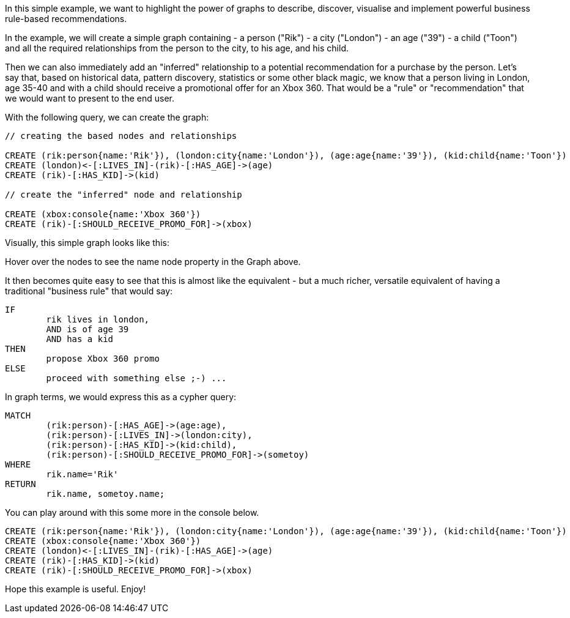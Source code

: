 // = Business Rule / Recommendation gist =

:neo4j-version: 3.5
 
In this simple example, we want to highlight the power of graphs to describe, discover, visualise and implement powerful business rule-based recommendations.

In the example, we will create a simple graph containing
	- a +person+ ("Rik")
	- a +city+ ("London")
	- an +age+ ("39")
	- a +child+ ("Toon")
and all the required relationships from the person to the city, to his age, and his child. 

Then we can also immediately add an "inferred" relationship to a potential recommendation for a purchase by the person. Let's say that, based on historical data, pattern discovery, statistics or some other black magic, we know that a person living in London, age 35-40 and with a child should receive a promotional offer for an +Xbox 360+. That would be a "rule" or "recommendation" that we would want to present to the end user.

With the following query, we can create the graph:

[source,cypher]
----
// creating the based nodes and relationships

CREATE (rik:person{name:'Rik'}), (london:city{name:'London'}), (age:age{name:'39'}), (kid:child{name:'Toon'})
CREATE (london)<-[:LIVES_IN]-(rik)-[:HAS_AGE]->(age)
CREATE (rik)-[:HAS_KID]->(kid)

// create the "inferred" node and relationship

CREATE (xbox:console{name:'Xbox 360'})
CREATE (rik)-[:SHOULD_RECEIVE_PROMO_FOR]->(xbox)
----

Visually, this simple graph looks like this:

//graph

Hover over the nodes to see the +name+ node property in the Graph above.

It then becomes quite easy to see that this is almost like the equivalent - but a much richer, versatile equivalent of having a traditional "business rule" that would say:

----
IF
	rik lives in london,
	AND is of age 39
	AND has a kid
THEN
	propose Xbox 360 promo
ELSE
	proceed with something else ;-) ...
----

In graph terms, we would express this as a cypher query:

[source,cypher]
----
MATCH
	(rik:person)-[:HAS_AGE]->(age:age),
	(rik:person)-[:LIVES_IN]->(london:city),
	(rik:person)-[:HAS_KID]->(kid:child),
	(rik:person)-[:SHOULD_RECEIVE_PROMO_FOR]->(sometoy)
WHERE
	rik.name='Rik'
RETURN	
	rik.name, sometoy.name;
----

You can play around with this some more in the console below.

//setup
//hide
[source,cypher]
----
CREATE (rik:person{name:'Rik'}), (london:city{name:'London'}), (age:age{name:'39'}), (kid:child{name:'Toon'})
CREATE (xbox:console{name:'Xbox 360'})
CREATE (london)<-[:LIVES_IN]-(rik)-[:HAS_AGE]->(age)
CREATE (rik)-[:HAS_KID]->(kid)
CREATE (rik)-[:SHOULD_RECEIVE_PROMO_FOR]->(xbox)
----

Hope this example is useful. Enjoy!
